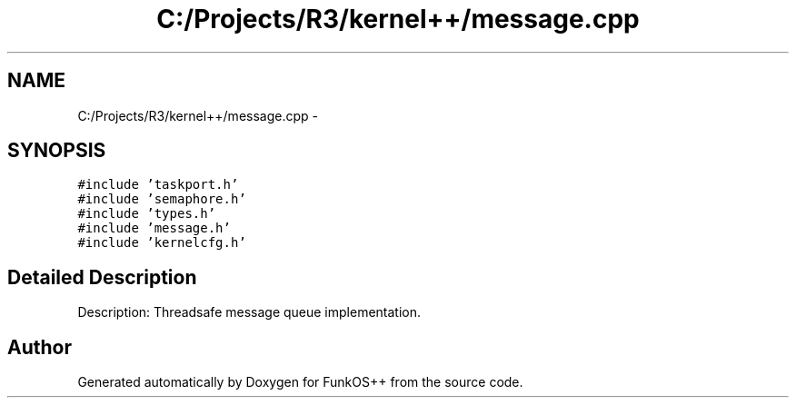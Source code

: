 .TH "C:/Projects/R3/kernel++/message.cpp" 3 "20 Mar 2010" "Version R3" "FunkOS++" \" -*- nroff -*-
.ad l
.nh
.SH NAME
C:/Projects/R3/kernel++/message.cpp \- 
.SH SYNOPSIS
.br
.PP
\fC#include 'taskport.h'\fP
.br
\fC#include 'semaphore.h'\fP
.br
\fC#include 'types.h'\fP
.br
\fC#include 'message.h'\fP
.br
\fC#include 'kernelcfg.h'\fP
.br

.SH "Detailed Description"
.PP 
Description: Threadsafe message queue implementation. 
.SH "Author"
.PP 
Generated automatically by Doxygen for FunkOS++ from the source code.
